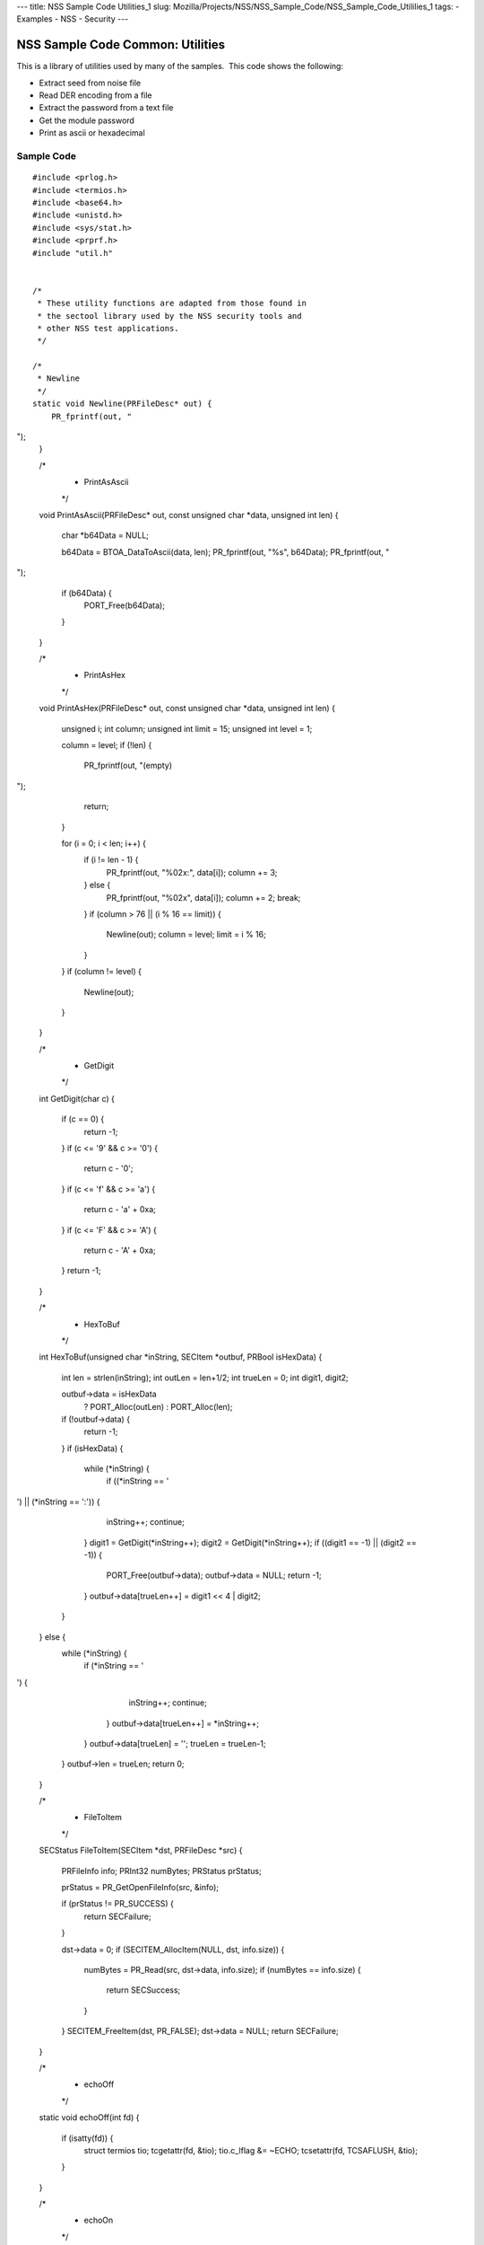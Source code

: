--- title: NSS Sample Code Utilities_1 slug:
Mozilla/Projects/NSS/NSS_Sample_Code/NSS_Sample_Code_Utililies_1 tags: -
Examples - NSS - Security ---

.. _NSS_Sample_Code_Common_Utilities:

NSS Sample Code Common: Utilities
---------------------------------

This is a library of utilities used by many of the samples.  This code
shows the following:

-  Extract seed from noise file
-  Read DER encoding from a file
-  Extract the password from a text file
-  Get the module password
-  Print as ascii or hexadecimal

.. _Sample_Code:

Sample Code
~~~~~~~~~~~

::

   #include <prlog.h>
   #include <termios.h>
   #include <base64.h>
   #include <unistd.h>
   #include <sys/stat.h>
   #include <prprf.h>
   #include "util.h"


   /*
    * These utility functions are adapted from those found in
    * the sectool library used by the NSS security tools and
    * other NSS test applications.
    */

   /*
    * Newline
    */
   static void Newline(PRFileDesc* out) {
       PR_fprintf(out, "
");
   }

   /*
    * PrintAsAscii
    */
   void PrintAsAscii(PRFileDesc* out, const unsigned char *data, unsigned int len)
   {
       char *b64Data = NULL;

       b64Data = BTOA_DataToAscii(data, len);
       PR_fprintf(out, "%s", b64Data);
       PR_fprintf(out, "
");
       if (b64Data) {
           PORT_Free(b64Data);
       }
   }

   /*
    * PrintAsHex
    */
   void PrintAsHex(PRFileDesc* out, const unsigned char *data, unsigned int len)
   {
       unsigned i;
       int column;
       unsigned int limit = 15;
       unsigned int level  = 1;

       column = level;
       if (!len) {
           PR_fprintf(out, "(empty)
");
           return;
       }

       for (i = 0; i < len; i++) {
           if (i != len - 1) {
               PR_fprintf(out, "%02x:", data[i]);
               column += 3;
           } else {
               PR_fprintf(out, "%02x", data[i]);
               column += 2;
               break;
           }
           if (column > 76 || (i % 16 == limit)) {
               Newline(out);
               column = level;
               limit = i % 16;
           }
       }
       if (column != level) {
           Newline(out);
       }
   }

   /*
    * GetDigit
    */
   int GetDigit(char c)
   {
       if (c == 0) {
           return -1;
       }
       if (c <= '9' && c >= '0') {
           return c - '0';
       }
       if (c <= 'f' && c >= 'a') {
           return c - 'a' + 0xa;
       }
       if (c <= 'F' && c >= 'A') {
           return c - 'A' + 0xa;
       }
       return -1;
   }

   /*
    * HexToBuf
    */
   int HexToBuf(unsigned char *inString, SECItem *outbuf, PRBool isHexData)
   {
       int len = strlen(inString);
       int outLen = len+1/2;
       int trueLen = 0;
       int digit1, digit2;

       outbuf->data = isHexData
           ? PORT_Alloc(outLen)
           : PORT_Alloc(len);
       if (!outbuf->data) {
           return -1;
       }
       if (isHexData) {
           while (*inString) {
                if ((*inString == '
') || (*inString == ':')) {
                    inString++;
                    continue;
                }
                digit1 = GetDigit(*inString++);
                digit2 = GetDigit(*inString++);
                if ((digit1 == -1) || (digit2 == -1)) {
                    PORT_Free(outbuf->data);
                    outbuf->data = NULL;
                    return -1;
                }
                outbuf->data[trueLen++] = digit1 << 4 | digit2;
           }
       } else {
           while (*inString) {
               if (*inString == '
') {
                   inString++;
                   continue;
               }
               outbuf->data[trueLen++] = *inString++;
           }
           outbuf->data[trueLen] = ' ';
           trueLen = trueLen-1;
       }
       outbuf->len = trueLen;
       return 0;
   }

   /*
    * FileToItem
    */
   SECStatus FileToItem(SECItem *dst, PRFileDesc *src)
   {
       PRFileInfo info;
       PRInt32 numBytes;
       PRStatus prStatus;

       prStatus = PR_GetOpenFileInfo(src, &info);

       if (prStatus != PR_SUCCESS) {
           return SECFailure;
       }

       dst->data = 0;
       if (SECITEM_AllocItem(NULL, dst, info.size)) {
           numBytes = PR_Read(src, dst->data, info.size);
           if (numBytes == info.size) {
               return SECSuccess;
           }
       }
       SECITEM_FreeItem(dst, PR_FALSE);
       dst->data = NULL;
       return SECFailure;
   }

   /*
    * echoOff
    */
   static void echoOff(int fd)
   {
      if (isatty(fd)) {
          struct termios tio;
          tcgetattr(fd, &tio);
          tio.c_lflag &= ~ECHO;
          tcsetattr(fd, TCSAFLUSH, &tio);
      }
   }

   /*
    * echoOn
    */
   static void echoOn(int fd)
   {
      if (isatty(fd)) {
          struct termios tio;
          tcgetattr(fd, &tio);
          tio.c_lflag |= ECHO;
          tcsetattr(fd, TCSAFLUSH, &tio);
      }
   }

   /*
    * CheckPassword
    */
   PRBool CheckPassword(char *cp)
   {
       int len;
       char *end;
       len = PORT_Strlen(cp);
       if (len < 8) {
           return PR_FALSE;
       }
       end = cp + len;
       while (cp < end) {
           unsigned char ch = *cp++;
           if (!((ch >= 'A') && (ch <= 'Z')) &&
               !((ch >= 'a') && (ch <= 'z'))) {
               return PR_TRUE;
           }
      }
      return PR_FALSE;
   }

   /*
    * GetPassword
    */
   char* GetPassword(FILE *input, FILE *output, char *prompt,
                     PRBool (*ok)(char *))
   {
       char phrase[200] = {' '};
       int infd         = fileno(input);
       int isTTY        = isatty(infd);

       for (;;) {
           /* Prompt for password */
           if (isTTY) {
               fprintf(output, "%s", prompt);
               fflush (output);
               echoOff(infd);
           }
           fgets(phrase, sizeof(phrase), input);
           if (isTTY) {
               fprintf(output, "
");
               echoOn(infd);
           }
           /* stomp on newline */
           phrase[PORT_Strlen(phrase)-1] = 0;
           /* Validate password */
           if (!(*ok)(phrase)) {
               if (!isTTY) return 0;
               fprintf(output, "Password must be at least 8 characters long with one or more
");
               fprintf(output, "non-alphabetic characters
");
               continue;
           }
           return (char*) PORT_Strdup(phrase);
       }
   }

   /*
    * FilePasswd extracts the password from a text file
    *
    * Storing passwords is often used with server environments
    * where prompting the user for a password or requiring it
    * to be entered in the command line is not a feasible option.
    *
    * This function supports password extraction from files with
    * multiple passwords, one for each token. In the single password
    * case a line would just have the password whereas in the multi-
    * password variant they could be of the form
    *
    * token_1_name:its_password
    * token_2_name:its_password
    *
    */
   char *FilePasswd(PK11SlotInfo *slot, PRBool retry, void *arg)
   {
       char* phrases, *phrase;
       PRFileDesc *fd;
       PRInt32 nb;
       char *pwFile = arg;
       int i;
       const long maxPwdFileSize = 4096;
       char* tokenName = NULL;
       int tokenLen = 0;

       if (!pwFile)
           return 0;

       if (retry) {
           return 0;  /* no good retrying - the file contents will be the same */
       }

       phrases = PORT_ZAlloc(maxPwdFileSize);

       if (!phrases) {
           return 0; /* out of memory */
       }

       fd = PR_Open(pwFile, PR_RDONLY, 0);
       if (!fd) {
           fprintf(stderr, "No password file \"%s\" exists.
", pwFile);
           PORT_Free(phrases);
           return NULL;
       }

       nb = PR_Read(fd, phrases, maxPwdFileSize);

       PR_Close(fd);

       if (nb == 0) {
           fprintf(stderr,"password file contains no data
");
           PORT_Free(phrases);
           return NULL;
       }

       if (slot) {
           tokenName = PK11_GetTokenName(slot);
           if (tokenName) {
               tokenLen = PORT_Strlen(tokenName);
           }
       }
       i = 0;
       do {
           int startphrase = i;
           int phraseLen;

           /* handle the Windows EOL case */
           while (phrases[i] != '' && phrases[i] != '
' && i < nb) i++;

           /* terminate passphrase */
           phrases[i++] = ' ';
           /* clean up any EOL before the start of the next passphrase */
           while ( (i<nb) analyze="" char="" current="" getmodulepassword="" if="" int="" now="" passphrase="" phrase="&amp;phrases[startphrase];" phraselen="" pk11slotinfo="" pwdata="=" pwdata-="" retry="" return="" secupwdata="" the="" void="" while="">source != PW_NONE) {
           PR_fprintf(PR_STDERR, "Incorrect password/PIN entered.
");
           return NULL;
       }

       switch (pwdata->source) {
       case PW_NONE:
           sprintf(prompt, "Enter Password or Pin for \"%s\":",
                   PK11_GetTokenName(slot));
           return GetPassword(stdin, stdout, prompt, CheckPassword);
       case PW_FROMFILE:
           pw = FilePasswd(slot, retry, pwdata->data);
           pwdata->source = PW_PLAINTEXT;
           pwdata->data = PL_strdup(pw);
           return pw;
       case PW_PLAINTEXT:
           return PL_strdup(pwdata->data);
       default:
           break;
       }
       PR_fprintf(PR_STDERR, "Password check failed: No password found.
");
       return NULL;
   }

   /*
    * GenerateRandom
    */
   SECStatus GenerateRandom(unsigned char *rbuf, int rsize)
   {
       char meter[] = {
                      "|                                |" };
       int            fd,  count;
       int            c;
       SECStatus      rv                  = SECSuccess;
       cc_t           orig_cc_min;
       cc_t           orig_cc_time;
       tcflag_t       orig_lflag;
       struct termios tio;

       fprintf(stderr, "To generate random numbers, "
               "continue typing until the progress meter is full:

");
       fprintf(stderr, "%s", meter);
       fprintf(stderr, "|");

       /* turn off echo on stdin & return on 1 char instead of NL */
       fd = fileno(stdin);

       tcgetattr(fd, &tio);
       orig_lflag = tio.c_lflag;
       orig_cc_min = tio.c_cc[VMIN];
       orig_cc_time = tio.c_cc[VTIME];
       tio.c_lflag &= ~ECHO;
       tio.c_lflag &= ~ICANON;
       tio.c_cc[VMIN] = 1;
       tio.c_cc[VTIME] = 0;
       tcsetattr(fd, TCSAFLUSH, &tio);
       /* Get random noise from keyboard strokes */
       count = 0;
       while (count < rsize) {
           c = getc(stdin);
           if (c == EOF) {
               rv = SECFailure;
               break;
           }
           *(rbuf + count) = c;
           if (count == 0 || c != *(rbuf + count -1)) {
               count++;
               fprintf(stderr, "*");
           }
       }
       rbuf[count] = ' ';

       fprintf(stderr, "

Finished.  Press enter to continue: ");
       while ((c = getc(stdin)) != '
' && c != EOF)
           ;
       if (c == EOF)
           rv = SECFailure;
       fprintf(stderr, "
");

       /* set back termio the way it was */
       tio.c_lflag = orig_lflag;
       tio.c_cc[VMIN] = orig_cc_min;
       tio.c_cc[VTIME] = orig_cc_time;
       tcsetattr(fd, TCSAFLUSH, &tio);
       return rv;
   }

   /*
    * SeedFromNoiseFile
    */
   SECStatus SeedFromNoiseFile(const char *noiseFileName)
   {
       char buf[2048];
       PRFileDesc *fd;
       PRInt32 count;

       fd = PR_Open(noiseFileName, PR_RDONLY, 0);
       if (!fd) {
           fprintf(stderr, "failed to open noise file.");
           return SECFailure;
       }

       do {
           count = PR_Read(fd,buf,sizeof(buf));
           if (count > 0) {
               PK11_RandomUpdate(buf,count);
           }
       } while (count > 0);

       PR_Close(fd);
       return SECSuccess;
   }

   /*
    * FileSize
    */
   long FileSize(const char* filename)
   {
       struct stat stbuf;
       stat(filename, &stbuf);
       return stbuf.st_size;
   }

   /*
    *  ReadDERFromFile
    */
   SECStatus ReadDERFromFile(SECItem *der, const char *inFileName, PRBool ascii)
   {
       SECStatus rv       = SECSuccess;
       PRFileDesc *inFile = NULL;

       inFile = PR_Open(inFileName, PR_RDONLY, 0);
       if (!inFile) {
           PR_fprintf(PR_STDERR, "Failed to open file \"%s\" (%ld, %ld).
",
                      inFileName, PR_GetError(), PR_GetOSError());
           rv = SECFailure;
           goto cleanup;
       }

       if (ascii) {
           /* First convert ascii to binary */
           SECItem filedata;
           char *asc, *body;

           /* Read in ascii data */
           rv = FileToItem(&filedata, inFile);
           asc = (char *)filedata.data;
           if (!asc) {
               PR_fprintf(PR_STDERR, "unable to read data from input file
");
               rv = SECFailure;
               goto cleanup;
           }

           /* check for headers and trailers and remove them */
           if ((body = strstr(asc, "-----BEGIN")) != NULL) {
               char *trailer = NULL;
               asc = body;
               body = PORT_Strchr(body, '
');
               if (!body)
                   body = PORT_Strchr(asc, ''); /* maybe this is a MAC file */
               if (body)
                   trailer = strstr(++body, "-----END");
               if (trailer != NULL) {
                   *trailer = ' ';
               } else {
                   PR_fprintf(PR_STDERR,  "input has header but no trailer
");
                   PORT_Free(filedata.data);
                   rv = SECFailure;
                   goto cleanup;
               }
           } else {
               body = asc;
           }

           /* Convert to binary */
           rv = ATOB_ConvertAsciiToItem(der, body);
           if (rv) {
               PR_fprintf(PR_STDERR,  "error converting ascii to binary %s
",
                          PORT_GetError());
               PORT_Free(filedata.data);
               rv = SECFailure;
               goto cleanup;
           }

           PORT_Free(filedata.data);
       } else {
           /* Read in binary der */
           rv = FileToItem(der, inFile);
           if (rv) {
               PR_fprintf(PR_STDERR, "error converting der 
");
               rv = SECFailure;
           }
       }
   cleanup:
       if (inFile) {
           PR_Close(inFile);
       }
       return rv;
   }

   </nb)>
